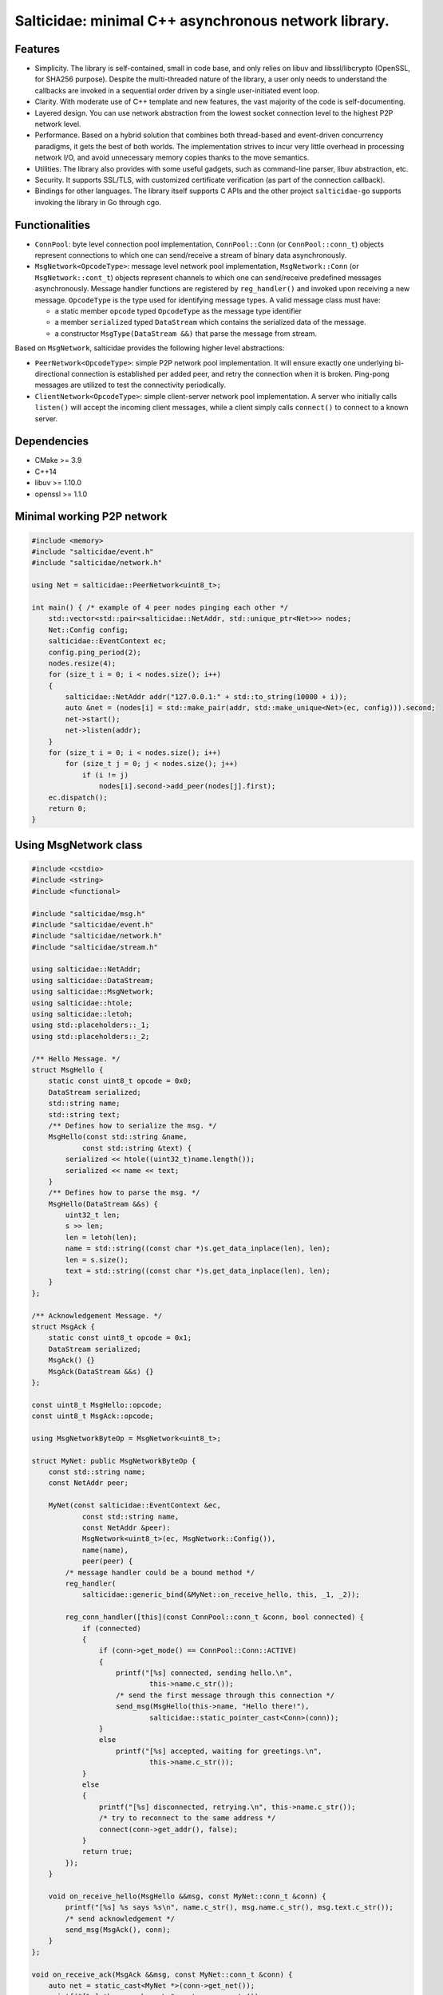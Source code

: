 Salticidae: minimal C++ asynchronous network library.
=====================================================

.. image:: https://img.shields.io/badge/License-MIT-yellow.svg
   :target: https://opensource.org/licenses/MIT


Features
--------

- Simplicity. The library is self-contained, small in code base, and only
  relies on libuv and libssl/libcrypto (OpenSSL, for SHA256 purpose).
  Despite the multi-threaded nature of the library, a user only needs to
  understand the callbacks are invoked in a sequential order driven by a single
  user-initiated event loop.

- Clarity. With moderate use of C++ template and new features, the vast
  majority of the code is self-documenting.

- Layered design. You can use network abstraction from the lowest socket
  connection level to the highest P2P network level.

- Performance. Based on a hybrid solution that combines both thread-based and
  event-driven concurrency paradigms, it gets the best of both worlds.
  The implementation strives to incur very little overhead in processing
  network I/O, and avoid unnecessary memory copies thanks to the move semantics.

- Utilities. The library also provides with some useful gadgets, such as
  command-line parser, libuv abstraction, etc.

- Security. It supports SSL/TLS, with customized certificate verification (as
  part of the connection callback).

- Bindings for other languages. The library itself supports C APIs and the
  other project ``salticidae-go`` supports invoking the library in Go through
  cgo.

Functionalities
---------------

- ``ConnPool``: byte level connection pool implementation, ``ConnPool::Conn`` (or
  ``ConnPool::conn_t``) objects represent connections to which one can
  send/receive a stream of binary data asynchronously.

- ``MsgNetwork<OpcodeType>``: message level network pool implementation,
  ``MsgNetwork::Conn`` (or ``MsgNetwork::cont_t``) objects represent channels to
  which one can send/receive predefined messages asynchronously. Message
  handler functions are registered by ``reg_handler()`` and invoked upon
  receiving a new message.  ``OpcodeType`` is the type used for identifying
  message types. A valid message class must have:

  - a static member ``opcode`` typed ``OpcodeType`` as the message type identifier
  - a member ``serialized`` typed ``DataStream`` which contains the serialized data
    of the message.

  - a constructor ``MsgType(DataStream &&)`` that parse the message from stream.

Based on ``MsgNetwork``, salticidae provides the following higher level abstractions:

- ``PeerNetwork<OpcodeType>``: simple P2P network pool implementation. It will
  ensure exactly one underlying bi-directional connection is established per
  added peer, and retry the connection when it is broken. Ping-pong messages
  are utilized to test the connectivity periodically.

- ``ClientNetwork<OpcodeType>``: simple client-server network pool
  implementation. A server who initially calls ``listen()`` will accept the
  incoming client messages, while a client simply calls ``connect()`` to connect
  to a known server.

Dependencies
------------

- CMake >= 3.9
- C++14
- libuv >= 1.10.0
- openssl >= 1.1.0

Minimal working P2P network
---------------------------
.. code-block:: cpp

   #include <memory>
   #include "salticidae/event.h"
   #include "salticidae/network.h"
   
   using Net = salticidae::PeerNetwork<uint8_t>;
   
   int main() { /* example of 4 peer nodes pinging each other */
       std::vector<std::pair<salticidae::NetAddr, std::unique_ptr<Net>>> nodes;
       Net::Config config;
       salticidae::EventContext ec;
       config.ping_period(2);
       nodes.resize(4);
       for (size_t i = 0; i < nodes.size(); i++)
       {
           salticidae::NetAddr addr("127.0.0.1:" + std::to_string(10000 + i));
           auto &net = (nodes[i] = std::make_pair(addr, std::make_unique<Net>(ec, config))).second;
           net->start();
           net->listen(addr);
       }
       for (size_t i = 0; i < nodes.size(); i++)
           for (size_t j = 0; j < nodes.size(); j++)
               if (i != j)
                   nodes[i].second->add_peer(nodes[j].first);
       ec.dispatch();
       return 0;
   }

Using MsgNetwork class
----------------------
.. code-block:: cpp

   #include <cstdio>
   #include <string>
   #include <functional>
   
   #include "salticidae/msg.h"
   #include "salticidae/event.h"
   #include "salticidae/network.h"
   #include "salticidae/stream.h"
   
   using salticidae::NetAddr;
   using salticidae::DataStream;
   using salticidae::MsgNetwork;
   using salticidae::htole;
   using salticidae::letoh;
   using std::placeholders::_1;
   using std::placeholders::_2;
   
   /** Hello Message. */
   struct MsgHello {
       static const uint8_t opcode = 0x0;
       DataStream serialized;
       std::string name;
       std::string text;
       /** Defines how to serialize the msg. */
       MsgHello(const std::string &name,
               const std::string &text) {
           serialized << htole((uint32_t)name.length());
           serialized << name << text;
       }
       /** Defines how to parse the msg. */
       MsgHello(DataStream &&s) {
           uint32_t len;
           s >> len;
           len = letoh(len);
           name = std::string((const char *)s.get_data_inplace(len), len);
           len = s.size();
           text = std::string((const char *)s.get_data_inplace(len), len);
       }
   };
   
   /** Acknowledgement Message. */
   struct MsgAck {
       static const uint8_t opcode = 0x1;
       DataStream serialized;
       MsgAck() {}
       MsgAck(DataStream &&s) {}
   };
   
   const uint8_t MsgHello::opcode;
   const uint8_t MsgAck::opcode;
   
   using MsgNetworkByteOp = MsgNetwork<uint8_t>;
   
   struct MyNet: public MsgNetworkByteOp {
       const std::string name;
       const NetAddr peer;
   
       MyNet(const salticidae::EventContext &ec,
               const std::string name,
               const NetAddr &peer):
               MsgNetwork<uint8_t>(ec, MsgNetwork::Config()),
               name(name),
               peer(peer) {
           /* message handler could be a bound method */
           reg_handler(
               salticidae::generic_bind(&MyNet::on_receive_hello, this, _1, _2));
   
           reg_conn_handler([this](const ConnPool::conn_t &conn, bool connected) {
               if (connected)
               {
                   if (conn->get_mode() == ConnPool::Conn::ACTIVE)
                   {
                       printf("[%s] connected, sending hello.\n",
                               this->name.c_str());
                       /* send the first message through this connection */
                       send_msg(MsgHello(this->name, "Hello there!"),
                               salticidae::static_pointer_cast<Conn>(conn));
                   }
                   else
                       printf("[%s] accepted, waiting for greetings.\n",
                               this->name.c_str());
               }
               else
               {
                   printf("[%s] disconnected, retrying.\n", this->name.c_str());
                   /* try to reconnect to the same address */
                   connect(conn->get_addr(), false);
               }
               return true;
           });
       }
   
       void on_receive_hello(MsgHello &&msg, const MyNet::conn_t &conn) {
           printf("[%s] %s says %s\n", name.c_str(), msg.name.c_str(), msg.text.c_str());
           /* send acknowledgement */
           send_msg(MsgAck(), conn);
       }
   };
   
   void on_receive_ack(MsgAck &&msg, const MyNet::conn_t &conn) {
       auto net = static_cast<MyNet *>(conn->get_net());
       printf("[%s] the peer knows\n", net->name.c_str());
   }
   
   int main() {
       salticidae::EventContext ec;
       NetAddr alice_addr("127.0.0.1:12345");
       NetAddr bob_addr("127.0.0.1:12346");
   
       /* test two nodes in the same main loop */
       MyNet alice(ec, "alice", bob_addr);
       MyNet bob(ec, "bob", alice_addr);
   
       /* message handler could be a normal function */
       alice.reg_handler(on_receive_ack);
       bob.reg_handler(on_receive_ack);
   
       /* start all threads */
       alice.start();
       bob.start();
   
       /* accept incoming connections */
       alice.listen(alice_addr);
       bob.listen(bob_addr);
   
       /* try to connect once */
       alice.connect(bob_addr, false);
       bob.connect(alice_addr, false);
   
       /* the main loop can be shutdown by ctrl-c or kill */
       auto shutdown = [&](int) {ec.stop();};
       salticidae::SigEvent ev_sigint(ec, shutdown);
       salticidae::SigEvent ev_sigterm(ec, shutdown);
       ev_sigint.add(SIGINT);
       ev_sigterm.add(SIGTERM);
   
       /* enter the main loop */
       ec.dispatch();
       return 0;
   }
